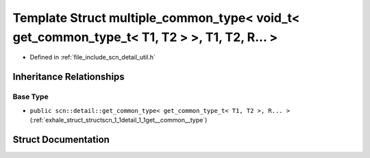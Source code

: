 .. _exhale_struct_structscn_1_1detail_1_1multiple__common__type_3_01void__t_3_01get__common__type__t_3_01_t1_00_0131f907eac0e3aa8fe8ddf0dae6d5057e:

Template Struct multiple_common_type< void_t< get_common_type_t< T1, T2 > >, T1, T2, R... >
===========================================================================================

- Defined in :ref:`file_include_scn_detail_util.h`


Inheritance Relationships
-------------------------

Base Type
*********

- ``public scn::detail::get_common_type< get_common_type_t< T1, T2 >, R... >`` (:ref:`exhale_struct_structscn_1_1detail_1_1get__common__type`)


Struct Documentation
--------------------


.. doxygenstruct:: scn::detail::multiple_common_type< void_t< get_common_type_t< T1, T2 > >, T1, T2, R... >
   :members:
   :protected-members:
   :undoc-members: